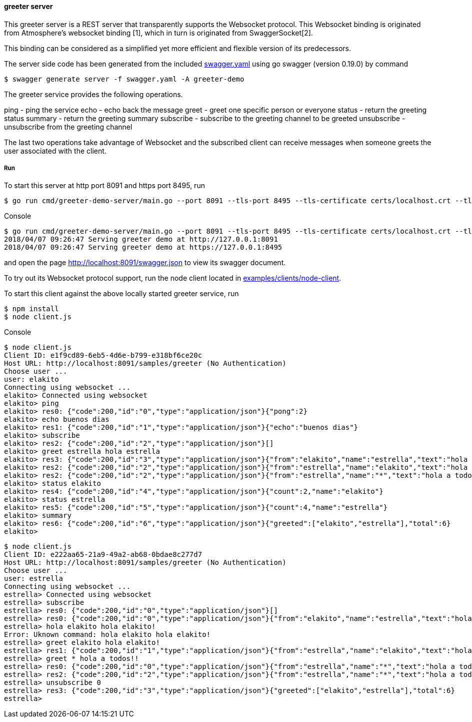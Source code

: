 ==== greeter server

This greeter server is a REST server that transparently supports the Websocket
protocol. This Websocket binding is originated from Atmosphere's websocket binding [1],
which in turn is originated from SwaggerSocket[2].

This binding can be considered as a simplified yet more efficient and flexible version of its predecessors.

The server side code has been generated from the included https://raw.githubusercontent.com/elakito/swagsock/master/examples/greeter/swagger.yaml[swagger.yaml] using go swagger (version 0.19.0) by command
----
$ swagger generate server -f swagger.yaml -A greeter-demo
----

The greeter service provides the following operations.

ping        -  ping the service
echo        -  echo back the message
greet       -  greet one specific person or everyone
status      -  return the greeting status
summary     -  return the greeting summary
subscribe   -  subscribe to the greeting channel to be greeted
unsubscribe -  unsubscribe from the greeting channel


The last two operations take advantage of Websocket and the subscribed client can receive messages when someone greets the user associated with the client.


===== Run
To start this server at http port 8091 and https port 8495, run
----
$ go run cmd/greeter-demo-server/main.go --port 8091 --tls-port 8495 --tls-certificate certs/localhost.crt --tls-key certs/localhost.key
----

.Console
----
$ go run cmd/greeter-demo-server/main.go --port 8091 --tls-port 8495 --tls-certificate certs/localhost.crt --tls-key certs/localhost.key
2018/04/07 09:26:47 Serving greeter demo at http://127.0.0.1:8091
2018/04/07 09:26:47 Serving greeter demo at https://127.0.0.1:8495
----

and open the page http://localhost:8091/swagger.json to view its swagger document.

To try out its Websocket protocol support, run the node client located in https://github.com/elakito/swagsock/tree/master/examples/clients/node-client[examples/clients/node-client].

To start this client against the above locally started greeter service, run
----
$ npm install
$ node client.js
----

.Console
----
$ node client.js
Client ID: e1f9cd89-6eb5-4d6e-b799-e318bf6ce20c
Host URL: http://localhost:8091/samples/greeter (No Authentication)
Choose user ...
user: elakito
Connecting using websocket ...
elakito> Connected using websocket
elakito> ping
elakito> res0: {"code":200,"id":"0","type":"application/json"}{"pong":2}
elakito> echo buenos dias
elakito> res1: {"code":200,"id":"1","type":"application/json"}{"echo":"buenos dias"}
elakito> subscribe
elakito> res2: {"code":200,"id":"2","type":"application/json"}[]
elakito> greet estrella hola estrella
elakito> res3: {"code":200,"id":"3","type":"application/json"}{"from":"elakito","name":"estrella","text":"hola estrella"}
elakito> res2: {"code":200,"id":"2","type":"application/json"}{"from":"estrella","name":"elakito","text":"hola elakito!"}
elakito> res2: {"code":200,"id":"2","type":"application/json"}{"from":"estrella","name":"*","text":"hola a todos!!"}
elakito> status elakito
elakito> res4: {"code":200,"id":"4","type":"application/json"}{"count":2,"name":"elakito"}
elakito> status estrella
elakito> res5: {"code":200,"id":"5","type":"application/json"}{"count":4,"name":"estrella"}
elakito> summary
elakito> res6: {"code":200,"id":"6","type":"application/json"}{"greeted":["elakito","estrella"],"total":6}
elakito> 
----

----
$ node client.js
Client ID: e222aa65-21a9-49a2-ab68-0bdae8c277d7
Host URL: http://localhost:8091/samples/greeter (No Authentication)
Choose user ...
user: estrella
Connecting using websocket ...
estrella> Connected using websocket
estrella> subscribe
estrella> res0: {"code":200,"id":"0","type":"application/json"}[]
estrella> res0: {"code":200,"id":"0","type":"application/json"}{"from":"elakito","name":"estrella","text":"hola estrella"}
estrella> hola elakito hola elakito!
Error: Uknown command: hola elakito hola elakito!
estrella> greet elakito hola elakito!
estrella> res1: {"code":200,"id":"1","type":"application/json"}{"from":"estrella","name":"elakito","text":"hola elakito!"}
estrella> greet * hola a todos!!
estrella> res0: {"code":200,"id":"0","type":"application/json"}{"from":"estrella","name":"*","text":"hola a todos!!"}
estrella> res2: {"code":200,"id":"2","type":"application/json"}{"from":"estrella","name":"*","text":"hola a todos!!"}
estrella> unsubscribe 0
estrella> res3: {"code":200,"id":"3","type":"application/json"}{"greeted":["elakito","estrella"],"total":6}
estrella> 
----
